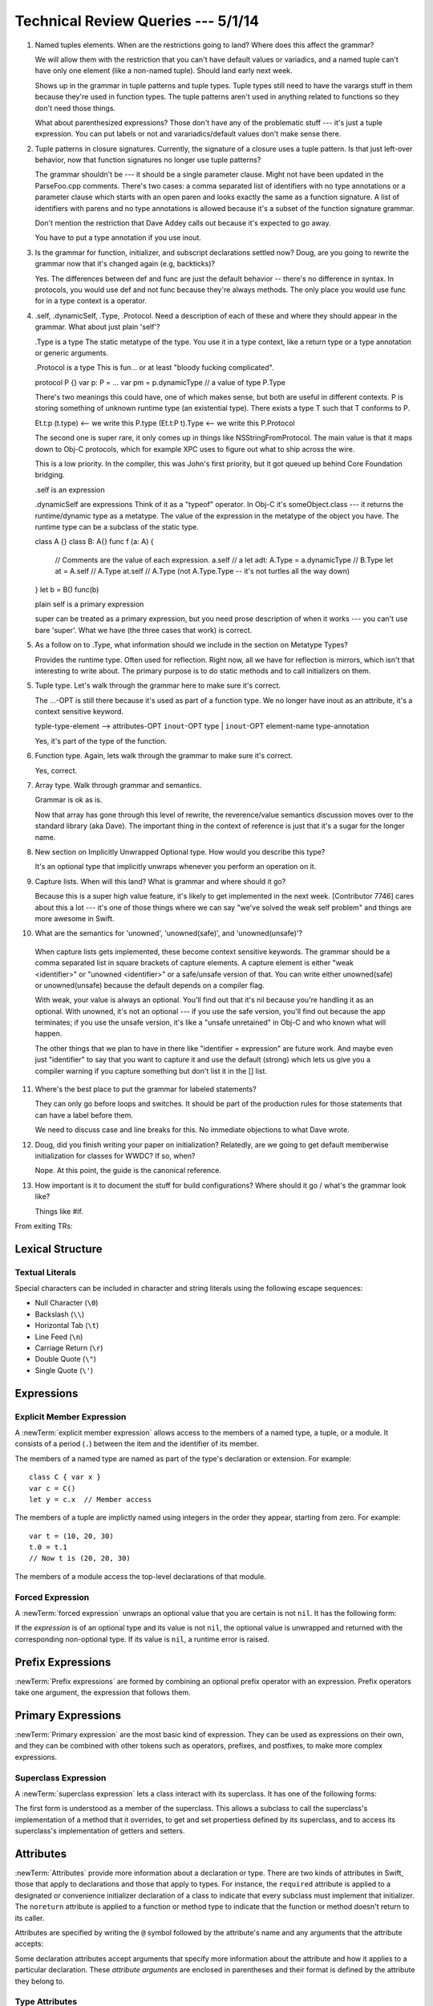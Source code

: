 Technical Review Queries --- 5/1/14
===================================

1. Named tuples elements.
   When are the restrictions going to land?
   Where does this affect the grammar?

   We will allow them with the restriction that you can't have default values or variadics,
   and a named tuple can't have only one element (like a non-named tuple).
   Should land early next week.

   Shows up in the grammar in tuple patterns and tuple types.
   Tuple types still need to have the varargs stuff in them
   because they're used in function types.
   The tuple patterns aren't used in anything related to functions
   so they don't need those things.

   What about parenthesized expressions?
   Those don't have any of the problematic stuff ---
   it's just a tuple expression.
   You can put labels or not and varariadics/default values don't make sense there.

2. Tuple patterns in closure signatures.
   Currently, the signature of a closure uses a tuple pattern.
   Is that just left-over behavior, now that function signatures no longer
   use tuple patterns?

   The grammar shouldn't be --- it should be a single parameter clause.
   Might not have been updated in the ParseFoo.cpp comments.
   There's two cases:
   a comma separated list of identifiers with no type annotations
   or a parameter clause which starts with an open paren
   and looks exactly the same as a function signature.
   A list of identifiers with parens and no type annotations
   is allowed because it's a subset of the function signature grammar.

   Don't mention the restriction that Dave Addey calls out
   because it's expected to go away.

   You have to put a type annotation if you use inout.

3. Is the grammar for function, initializer, and subscript declarations settled now?
   Doug, are you going to rewrite the grammar now that it's changed again (e.g, backticks)?

   Yes.
   The differences between def and func are just the default behavior --
   there's no difference in syntax.
   In protocols, you would use def and not func
   because they're always methods.
   The only place you would use func for in a type context is a operator.

4. .self, .dynamicSelf, .Type, .Protocol. Need a description of each of these and where
   they should appear in the grammar. What about just plain 'self'?

   .Type is a type
   The static metatype of the type.
   You use it in a type context,
   like a return type or a type annotation or generic arguments.
   
   .Protocol is a type
   This is fun...  or at least "bloody fucking complicated".

   protocol P {}
   var p: P = ...
   var pm = p.dynamicType // a value of type P.Type

   There's two meanings this could have,
   one of which makes sense,
   but both are useful in different contexts.
   P is storing something of unknown runtime type
   (an existential type).
   There exists a type T such that T conforms to P.

   Et.t:p (t.type) <-- we write this P.type
   (Et.t:P t).Type <-- we write this P.Protocol

   The second one is super rare,
   it only comes up in things like NSStringFromProtocol.
   The main value is that it maps down to Obj-C protocols,
   which for example XPC uses to figure out what to ship across the wire.

   This is a low priority.
   In the compiler, this was John's first priority,
   but it got queued up behind Core Foundation bridging.

   .self is an expression
   
   .dynamicSelf are expressions
   Think of it as a "typeof" operator.
   In Obj-C it's someObject.class ---
   it returns the runtime/dynamic type as a metatype.
   The value of the expression in the metatype
   of the object you have.
   The runtime type can be a subclass of the static type.

   class A {}
   class B: A{}
   func f (a: A) {
      // Comments are the value of each expression.
      a.self            // a
      let adt: A.Type = a.dynamicType   // B.Type
      let at = A.self   // A.Type
      at.self           // A.Type (not A.Type.Type -- it's not turtles all the way down)
   }
   let b = B()
   func(b)

   plain self is a primary expression

   super can be treated as a primary expression,
   but you need prose description of when it works ---
   you can't use bare 'super'.
   What we have (the three cases that work) is correct.

5. As a follow on to .Type, what information should we include in the section
   on Metatype Types?

   Provides the runtime type.
   Often used for reflection.
   Right now, all we have for reflection is mirrors,
   which isn't that interesting to write about.
   The primary purpose is to do static methods
   and to call initializers on them.

5. Tuple type. Let's walk through the grammar here to make sure it's correct.

   The ...-OPT is still there because it's used as part of a function type.
   We no longer have inout as an attribute,
   it's a context sensitive keyword.

   typle-type-element --> attributes-OPT ``inout``-OPT type | ``inout``-OPT element-name type-annotation

   Yes, it's part of the type of the function.

6. Function type. Again, lets walk through the grammar to make sure it's correct.

   Yes, correct.

7. Array type. Walk through grammar and semantics.
   
   Grammar is ok as is.

   Now that array has gone through this level of rewrite,
   the reverence/value semantics discussion
   moves over to the standard library (aka Dave).
   The important thing in the context of reference is just
   that it's a sugar for the longer name.

8. New section on Implicitly Unwrapped Optional type. How would you describe this type?

   It's an optional type that implicitly unwraps
   whenever you perform an operation on it.

9. Capture lists. When will this land? What is grammar and where should it go?

   Because this is a super high value feature,
   it's likely to get implemented in the next week.
   [Contributor 7746] cares about this a lot ---
   it's one of those things where we can say "we've solved the weak self problem"
   and things are more awesome in Swift.

10. What are the semantics for 'unowned', 'unowned(safe)', and 'unowned(unsafe)'?

   When capture lists gets implemented,
   these become context sensitive keywords.
   The grammar should be a comma separated list in square brackets of capture elements.
   A capture element is either "weak <identifier>" or "unowned <identifier>"
   or a safe/unsafe version of that.
   You can write either unowned(safe) or unowned(unsafe)
   because the default depends on a compiler flag.

   With weak, your value is always an optional.
   You'll find out that it's nil because you're handling it as an optional.
   With unowned, it's not an optional ---
   if you use the safe version, you'll find out because the app terminates;
   if you use the unsafe version, it's like a "unsafe unretained" in Obj-C
   and who known what will happen.

   The other things that we plan to have in there
   like "identifier = expression" are future work.
   And maybe even just "identifier" to say that you want to capture it
   and use the default (strong)
   which lets us give you a compiler warning
   if you capture something but don't list it in the [] list.

11. Where's the best place to put the grammar for labeled statements?
    
    They can only go before loops and switches.
    It should be part of the production rules for
    those statements that can have a label before them.

    We need to discuss case and line breaks for this.
    No immediate objections to what Dave wrote.

12. Doug, did you finish writing your paper on initialization?
    Relatedly, are we going to get default memberwise initialization for classes for WWDC?
    If so, when?

    Nope.  At this point, the guide is the canonical reference.

13. How important is it to document the stuff for build configurations?
    Where should it go / what's the grammar look like?

    Things like #if.

From exiting TRs:

Lexical Structure
-----------------

Textual Literals
~~~~~~~~~~~~~~~~

Special characters
can be included in character and string literals
using the following escape sequences:

* Null Character (``\0``)
* Backslash (``\\``)
* Horizontal Tab (``\t``)
* Line Feed (``\n``)
* Carriage Return (``\r``)
* Double Quote (``\"``)
* Single Quote (``\'``)

.. TR: Are \v and \f allowed for vertical tab and formfeed?
   We allow them as whitespace as of now --
   should that mean we want escape sequences for them too?

.. TR: When will we know for sure whether we're keeping or dropping single quotes
    for Character literals?

Expressions
-----------

Explicit Member Expression
~~~~~~~~~~~~~~~~~~~~~~~~~~

A :newTerm:`explicit member expression` allows access
to the members of a named type, a tuple, or a module.
It consists of a period (``.``) between the item
and the identifier of its member.

.. syntax-outline::

   <#expression#>.<#member name#>

The members of a named type are named
as part of the type's declaration or extension.
For example: ::

    class C { var x }
    var c = C()
    let y = c.x  // Member access

The members of a tuple
are implictly named using integers in the order they appear,
starting from zero.
For example: ::

    var t = (10, 20, 30)
    t.0 = t.1
    // Now t is (20, 20, 30)

The members of a module access
the top-level declarations of that module.

.. TR: Confirm?


Forced Expression
~~~~~~~~~~~~~~~~~

A :newTerm:`forced expression` unwraps an optional value
that you are certain is not ``nil``.
It has the following form:

.. syntax-outline::

   <#expression#>!

If the *expression* is of an optional type
and its value is not ``nil``,
the optional value is unwrapped
and returned with the corresponding non-optional type.
If its value is ``nil``, a runtime error is raised.

.. TR: In previous review, we noted that this also does downcast,
   but that doesn't match the REPL's behavior as of swift-600.0.23.1.11
    class A {}
    class B: A {}
    let l: Array<A> = [B(), A(), A()]
    var item: B = l[0] !        // Doesn't parse -- waiting for more expression
    var item: B = l[0]!         // Doesn't typecheck
    var item = l[0] as B!       // Ok

.. Alex, should we rename this expression to more closely align with the
    "unwrapping" terminology we're using around the "!" operator?


Prefix Expressions
------------------

:newTerm:`Prefix expressions` are formed by combining
an optional prefix operator with an expression.
Prefix operators take one argument,
the expression that follows them.

.. TR: Does it make sense to call out the left-to-right grouping?


Primary Expressions
-------------------

:newTerm:`Primary expression`
are the most basic kind of expression.
They can be used as expressions on their own,
and they can be combined with other tokens
such as operators, prefixes, and postfixes,
to make more complex expressions.

.. syntax-grammar::

    Grammar of a primary expression

    primary-expression --> identifier generic-argument-clause-OPT
    primary-expression --> literal-expression
    primary-expression --> superclass-expression
    primary-expression --> closure-expression
    primary-expression --> anonymous-closure-argument
    primary-expression --> parenthesized-expression
    primary-expression --> implicit-member-expression
    primary-expression --> wildcard-expression

.. NOTE: One reason for breaking primary expressions out of postfix
   expressions is for exposition -- it makes it easier to organize the
   prose surrounding the production rules.

.. TR: Is a generic argument clause allowed
   after an identifier in expression context?
   It seems like that should only occur when an identifier
   is a *type* identifier.


Superclass Expression
~~~~~~~~~~~~~~~~~~~~~

A :newTerm:`superclass expression` lets a class
interact with its superclass.
It has one of the following forms:

.. syntax-outline::

    super.<#member name#>
    super[<#subscript index#>]
    super.init(<#initializer arguments#>)

The first form is understood as a member of the superclass.
This allows a subclass to call the superclass's
implementation of a method that it overrides,
to get and set propertiess defined by its superclass,
and to access its superclass's implementation of getters and setters.

.. TR: Confirm the above about properties.


Attributes
----------

:newTerm:`Attributes` provide more information about a declaration or type.
There are two kinds of attributes in Swift, those that apply to declarations
and those that apply to types.
For instance, the ``required`` attribute is applied to a designated or convenience initializer
declaration of a class to indicate that every subclass must implement that initializer.
The ``noreturn`` attribute is applied to a function or method type to indicate that
the function or method doesn't return to its caller.

Attributes are specified by writing the ``@`` symbol followed by the attribute's name
and any arguments that the attribute accepts:

.. syntax-outline::

    @<#attribute name#>
    @<#attribute name#>(<#attribute arguments#>)

Some declaration attributes accept arguments that specify more information about the attribute
and how it applies to a particular declaration. These *attribute arguments* are enclosed
in parentheses and their format is defined by the attribute they belong to.

.. TR: Which attributes are inheritable and which attribute imply other attributes?


.. TR: Our editor, Jeanne, wants to recast the first sentence of the Attributes chapter to:
    "Attributes add metadata to two Swift constructs: declarations and types.
    This metadata gives extra information that extends the behavior of a class, function,
    or method type."

    This doesn't seem quite right to me; is it?


Type Attributes
~~~~~~~~~~~~~~~

``noreturn``
    The ``noreturn`` attribute is applied to the type of a function or method
    to indicate that the function or method doesn't return to its caller.
    You can also mark a function or method declaration with this attribute to indicate that
    the corresponding type of that function or method, ``T``, is ``@noreturn T``.

.. TR: Need some more info on this attribute. Is the above correct? What else should we
    document here? How about some actual examples?



